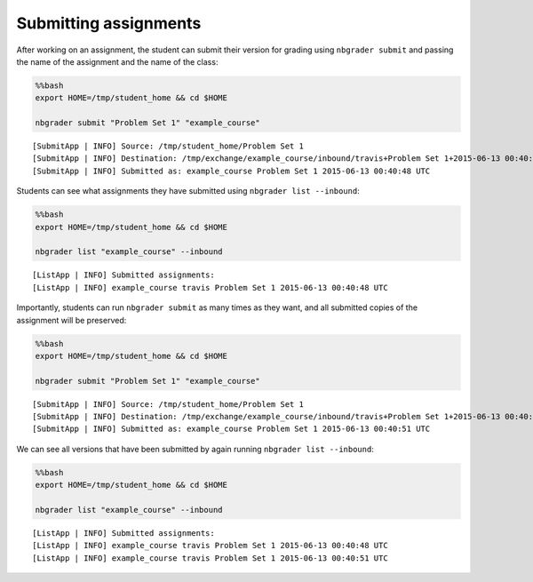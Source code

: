 
Submitting assignments
======================

.. seealso::

    :doc:`/command_line_tools/nbgrader-submit`
        Command line options for ``nbgrader fetch``

    :doc:`/command_line_tools/nbgrader-list`
        Command line options for ``nbgrader list``

After working on an assignment, the student can submit their version for
grading using ``nbgrader submit`` and passing the name of the assignment
and the name of the class:

.. code:: python

    %%bash
    export HOME=/tmp/student_home && cd $HOME
    
    nbgrader submit "Problem Set 1" "example_course"


.. parsed-literal::

    [SubmitApp | INFO] Source: /tmp/student_home/Problem Set 1
    [SubmitApp | INFO] Destination: /tmp/exchange/example_course/inbound/travis+Problem Set 1+2015-06-13 00:40:48 UTC
    [SubmitApp | INFO] Submitted as: example_course Problem Set 1 2015-06-13 00:40:48 UTC


Students can see what assignments they have submitted using
``nbgrader list --inbound``:

.. code:: python

    %%bash
    export HOME=/tmp/student_home && cd $HOME
    
    nbgrader list "example_course" --inbound


.. parsed-literal::

    [ListApp | INFO] Submitted assignments:
    [ListApp | INFO] example_course travis Problem Set 1 2015-06-13 00:40:48 UTC


Importantly, students can run ``nbgrader submit`` as many times as they
want, and all submitted copies of the assignment will be preserved:

.. code:: python

    %%bash
    export HOME=/tmp/student_home && cd $HOME
    
    nbgrader submit "Problem Set 1" "example_course"


.. parsed-literal::

    [SubmitApp | INFO] Source: /tmp/student_home/Problem Set 1
    [SubmitApp | INFO] Destination: /tmp/exchange/example_course/inbound/travis+Problem Set 1+2015-06-13 00:40:51 UTC
    [SubmitApp | INFO] Submitted as: example_course Problem Set 1 2015-06-13 00:40:51 UTC


We can see all versions that have been submitted by again running
``nbgrader list --inbound``:

.. code:: python

    %%bash
    export HOME=/tmp/student_home && cd $HOME
    
    nbgrader list "example_course" --inbound


.. parsed-literal::

    [ListApp | INFO] Submitted assignments:
    [ListApp | INFO] example_course travis Problem Set 1 2015-06-13 00:40:48 UTC
    [ListApp | INFO] example_course travis Problem Set 1 2015-06-13 00:40:51 UTC

